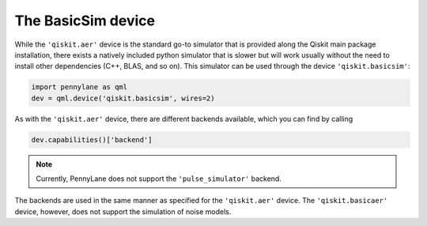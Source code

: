The BasicSim device
===================

While the ``'qiskit.aer'`` device is the standard go-to simulator that is provided along
the Qiskit main package installation, there exists a natively included python simulator
that is slower but will work usually without the need to install other dependencies
(C++, BLAS, and so on). This simulator can be used through the device ``'qiskit.basicsim'``:

.. code-block:: python

    import pennylane as qml
    dev = qml.device('qiskit.basicsim', wires=2)

As with the ``'qiskit.aer'`` device, there are different backends available, which you can find
by calling

.. code-block:: python

    dev.capabilities()['backend']

.. note::

    Currently, PennyLane does not support the ``'pulse_simulator'`` backend.

The backends are used in the same manner as specified for the ``'qiskit.aer'`` device.
The ``'qiskit.basicaer'`` device, however, does not support the simulation of noise models.

